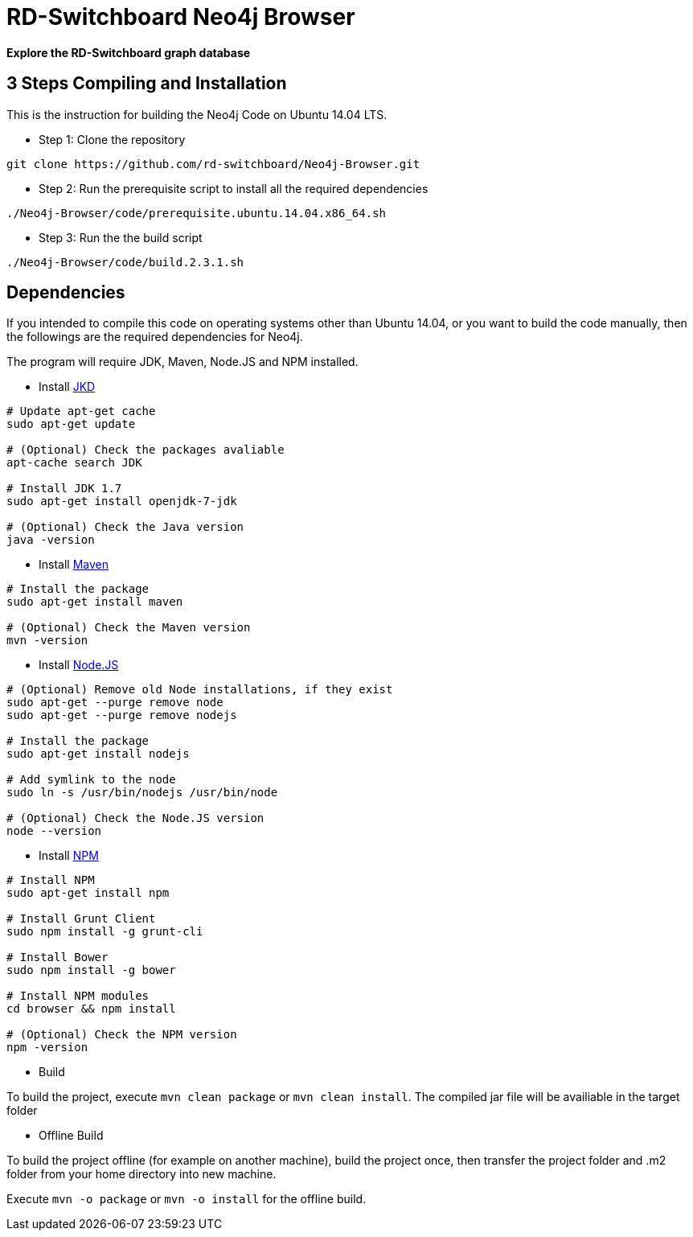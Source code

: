 = RD-Switchboard Neo4j Browser =

*Explore the RD-Switchboard graph database*


== 3 Steps Compiling and Installation  ==
This is the instruction for building the Neo4j Code on Ubuntu 14.04 LTS. 

* Step 1: Clone the repository 
```
git clone https://github.com/rd-switchboard/Neo4j-Browser.git
```

* Step 2: Run the prerequisite script to install all the required dependencies 
```
./Neo4j-Browser/code/prerequisite.ubuntu.14.04.x86_64.sh
```

* Step 3: Run the the build script
```
./Neo4j-Browser/code/build.2.3.1.sh
```

== Dependencies  ==
If you intended to compile this code on operating systems other than Ubuntu 14.04, or you want to build the code manually, then the followings are the required dependencies for Neo4j.

The program will require JDK, Maven, Node.JS and NPM installed.

 * Install http://openjdk.java.net/[JKD]

```
# Update apt-get cache
sudo apt-get update

# (Optional) Check the packages avaliable
apt-cache search JDK

# Install JDK 1.7
sudo apt-get install openjdk-7-jdk

# (Optional) Check the Java version
java -version
```

 * Install https://maven.apache.org/[Maven]

```
# Install the package
sudo apt-get install maven

# (Optional) Check the Maven version
mvn -version
```

 * Install https://nodejs.org/[Node.JS]

```
# (Optional) Remove old Node installations, if they exist
sudo apt-get --purge remove node
sudo apt-get --purge remove nodejs

# Install the package
sudo apt-get install nodejs

# Add symlink to the node
sudo ln -s /usr/bin/nodejs /usr/bin/node

# (Optional) Check the Node.JS version
node --version
```

 * Install https://www.npmjs.com/[NPM]

```
# Install NPM
sudo apt-get install npm

# Install Grunt Client
sudo npm install -g grunt-cli

# Install Bower
sudo npm install -g bower

# Install NPM modules 
cd browser && npm install

# (Optional) Check the NPM version
npm -version
```

* Build

To build the project, execute `mvn clean package` or `mvn clean install`. The compiled jar file will be availiable in the target folder

* Offline Build

To build the project offline (for example on another machine), build the project once, then transfer the project folder and .m2 folder from your home directory into new machine.

Execute `mvn -o package` or `mvn -o install` for the offline build.



